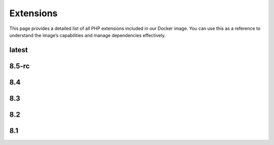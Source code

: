 Extensions
==============

This page provides a detailed list of all PHP extensions included in our Docker image.
You can use this as a reference to understand the image’s capabilities and manage dependencies effectively.


latest
---------------------------

.. json-table::
   :file: source/_data/php-extensions-8.4/php-extensions-8.4.json
   :headers: Name, Version
   :columns: name, version

8.5-rc
---------------------------

.. json-table::
   :file: source/_data/php-extensions-8.5-rc/php-extensions-8.5-rc.json
   :headers: Name, Version
   :columns: name, version

8.4
---------------------------

.. json-table::
   :file: source/_data/php-extensions-8.4/php-extensions-8.4.json
   :headers: Name, Version
   :columns: name, version

8.3
---------------------------

.. json-table::
   :file: source/_data/php-extensions-8.3/php-extensions-8.3.json
   :headers: Name, Version
   :columns: name, version

8.2
---------------------------

.. json-table::
   :file: source/_data/php-extensions-8.2/php-extensions-8.2.json
   :headers: Name, Version
   :columns: name, version

8.1
---------------------------

.. json-table::
   :file: source/_data/php-extensions-8.1/php-extensions-8.1.json
   :headers: Name, Version
   :columns: name, version
